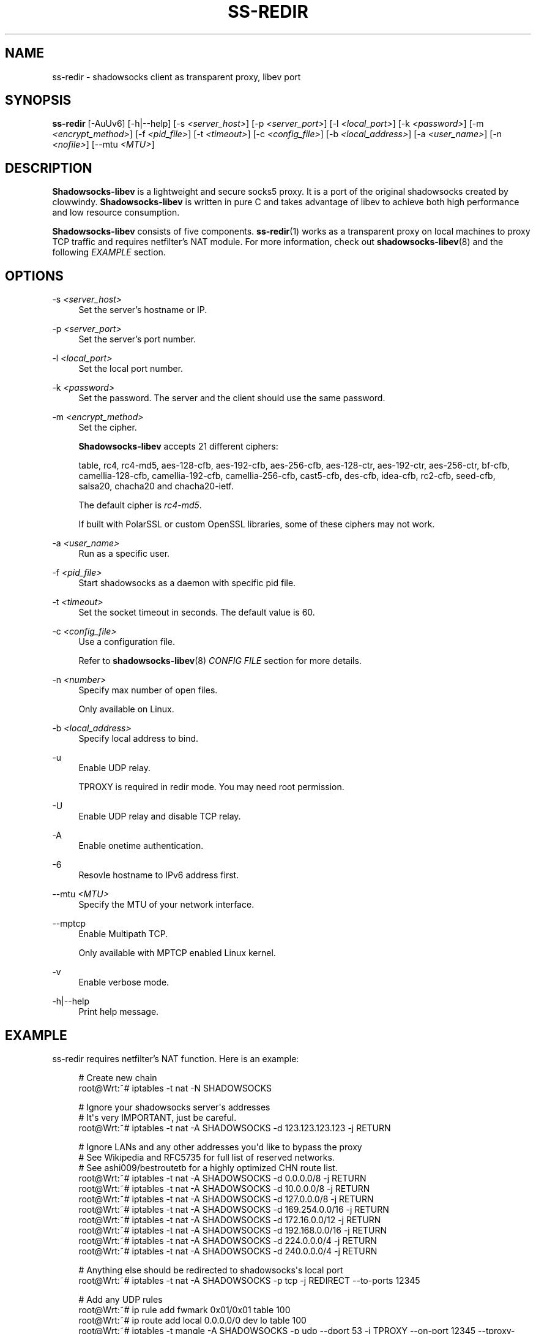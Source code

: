 '\" t
.\"     Title: ss-redir
.\"    Author: [FIXME: author] [see http://docbook.sf.net/el/author]
.\" Generator: DocBook XSL Stylesheets v1.79.1 <http://docbook.sf.net/>
.\"      Date: 11/13/2016
.\"    Manual: Shadowsocks-libev Manual
.\"    Source: Shadowsocks-libev 2.5.6
.\"  Language: English
.\"
.TH "SS\-REDIR" "1" "11/13/2016" "Shadowsocks\-libev 2\&.5\&.6" "Shadowsocks\-libev Manual"
.\" -----------------------------------------------------------------
.\" * Define some portability stuff
.\" -----------------------------------------------------------------
.\" ~~~~~~~~~~~~~~~~~~~~~~~~~~~~~~~~~~~~~~~~~~~~~~~~~~~~~~~~~~~~~~~~~
.\" http://bugs.debian.org/507673
.\" http://lists.gnu.org/archive/html/groff/2009-02/msg00013.html
.\" ~~~~~~~~~~~~~~~~~~~~~~~~~~~~~~~~~~~~~~~~~~~~~~~~~~~~~~~~~~~~~~~~~
.ie \n(.g .ds Aq \(aq
.el       .ds Aq '
.\" -----------------------------------------------------------------
.\" * set default formatting
.\" -----------------------------------------------------------------
.\" disable hyphenation
.nh
.\" disable justification (adjust text to left margin only)
.ad l
.\" -----------------------------------------------------------------
.\" * MAIN CONTENT STARTS HERE *
.\" -----------------------------------------------------------------
.SH "NAME"
ss-redir \- shadowsocks client as transparent proxy, libev port
.SH "SYNOPSIS"
.sp
\fBss\-redir\fR [\-AuUv6] [\-h|\-\-help] [\-s \fI<server_host>\fR] [\-p \fI<server_port>\fR] [\-l \fI<local_port>\fR] [\-k \fI<password>\fR] [\-m \fI<encrypt_method>\fR] [\-f \fI<pid_file>\fR] [\-t \fI<timeout>\fR] [\-c \fI<config_file>\fR] [\-b \fI<local_address>\fR] [\-a \fI<user_name>\fR] [\-n \fI<nofile>\fR] [\-\-mtu \fI<MTU>\fR]
.SH "DESCRIPTION"
.sp
\fBShadowsocks\-libev\fR is a lightweight and secure socks5 proxy\&. It is a port of the original shadowsocks created by clowwindy\&. \fBShadowsocks\-libev\fR is written in pure C and takes advantage of libev to achieve both high performance and low resource consumption\&.
.sp
\fBShadowsocks\-libev\fR consists of five components\&. \fBss\-redir\fR(1) works as a transparent proxy on local machines to proxy TCP traffic and requires netfilter\(cqs NAT module\&. For more information, check out \fBshadowsocks\-libev\fR(8) and the following \fIEXAMPLE\fR section\&.
.SH "OPTIONS"
.PP
\-s \fI<server_host>\fR
.RS 4
Set the server\(cqs hostname or IP\&.
.RE
.PP
\-p \fI<server_port>\fR
.RS 4
Set the server\(cqs port number\&.
.RE
.PP
\-l \fI<local_port>\fR
.RS 4
Set the local port number\&.
.RE
.PP
\-k \fI<password>\fR
.RS 4
Set the password\&. The server and the client should use the same password\&.
.RE
.PP
\-m \fI<encrypt_method>\fR
.RS 4
Set the cipher\&.
.sp
\fBShadowsocks\-libev\fR
accepts 21 different ciphers:
.sp
table, rc4, rc4\-md5, aes\-128\-cfb, aes\-192\-cfb, aes\-256\-cfb, aes\-128\-ctr, aes\-192\-ctr, aes\-256\-ctr, bf\-cfb, camellia\-128\-cfb, camellia\-192\-cfb, camellia\-256\-cfb, cast5\-cfb, des\-cfb, idea\-cfb, rc2\-cfb, seed\-cfb, salsa20, chacha20 and chacha20\-ietf\&.
.sp
The default cipher is
\fIrc4\-md5\fR\&.
.sp
If built with PolarSSL or custom OpenSSL libraries, some of these ciphers may not work\&.
.RE
.PP
\-a \fI<user_name>\fR
.RS 4
Run as a specific user\&.
.RE
.PP
\-f \fI<pid_file>\fR
.RS 4
Start shadowsocks as a daemon with specific pid file\&.
.RE
.PP
\-t \fI<timeout>\fR
.RS 4
Set the socket timeout in seconds\&. The default value is 60\&.
.RE
.PP
\-c \fI<config_file>\fR
.RS 4
Use a configuration file\&.
.sp
Refer to
\fBshadowsocks\-libev\fR(8)
\fICONFIG FILE\fR
section for more details\&.
.RE
.PP
\-n \fI<number>\fR
.RS 4
Specify max number of open files\&.
.sp
Only available on Linux\&.
.RE
.PP
\-b \fI<local_address>\fR
.RS 4
Specify local address to bind\&.
.RE
.PP
\-u
.RS 4
Enable UDP relay\&.
.sp
TPROXY is required in redir mode\&. You may need root permission\&.
.RE
.PP
\-U
.RS 4
Enable UDP relay and disable TCP relay\&.
.RE
.PP
\-A
.RS 4
Enable onetime authentication\&.
.RE
.PP
\-6
.RS 4
Resovle hostname to IPv6 address first\&.
.RE
.PP
\-\-mtu \fI<MTU>\fR
.RS 4
Specify the MTU of your network interface\&.
.RE
.PP
\-\-mptcp
.RS 4
Enable Multipath TCP\&.
.sp
Only available with MPTCP enabled Linux kernel\&.
.RE
.PP
\-v
.RS 4
Enable verbose mode\&.
.RE
.PP
\-h|\-\-help
.RS 4
Print help message\&.
.RE
.SH "EXAMPLE"
.sp
ss\-redir requires netfilter\(cqs NAT function\&. Here is an example:
.sp
.if n \{\
.RS 4
.\}
.nf
# Create new chain
root@Wrt:~# iptables \-t nat \-N SHADOWSOCKS

# Ignore your shadowsocks server\*(Aqs addresses
# It\*(Aqs very IMPORTANT, just be careful\&.
root@Wrt:~# iptables \-t nat \-A SHADOWSOCKS \-d 123\&.123\&.123\&.123 \-j RETURN

# Ignore LANs and any other addresses you\*(Aqd like to bypass the proxy
# See Wikipedia and RFC5735 for full list of reserved networks\&.
# See ashi009/bestroutetb for a highly optimized CHN route list\&.
root@Wrt:~# iptables \-t nat \-A SHADOWSOCKS \-d 0\&.0\&.0\&.0/8 \-j RETURN
root@Wrt:~# iptables \-t nat \-A SHADOWSOCKS \-d 10\&.0\&.0\&.0/8 \-j RETURN
root@Wrt:~# iptables \-t nat \-A SHADOWSOCKS \-d 127\&.0\&.0\&.0/8 \-j RETURN
root@Wrt:~# iptables \-t nat \-A SHADOWSOCKS \-d 169\&.254\&.0\&.0/16 \-j RETURN
root@Wrt:~# iptables \-t nat \-A SHADOWSOCKS \-d 172\&.16\&.0\&.0/12 \-j RETURN
root@Wrt:~# iptables \-t nat \-A SHADOWSOCKS \-d 192\&.168\&.0\&.0/16 \-j RETURN
root@Wrt:~# iptables \-t nat \-A SHADOWSOCKS \-d 224\&.0\&.0\&.0/4 \-j RETURN
root@Wrt:~# iptables \-t nat \-A SHADOWSOCKS \-d 240\&.0\&.0\&.0/4 \-j RETURN

# Anything else should be redirected to shadowsocks\*(Aqs local port
root@Wrt:~# iptables \-t nat \-A SHADOWSOCKS \-p tcp \-j REDIRECT \-\-to\-ports 12345

# Add any UDP rules
root@Wrt:~# ip rule add fwmark 0x01/0x01 table 100
root@Wrt:~# ip route add local 0\&.0\&.0\&.0/0 dev lo table 100
root@Wrt:~# iptables \-t mangle \-A SHADOWSOCKS \-p udp \-\-dport 53 \-j TPROXY \-\-on\-port 12345 \-\-tproxy\-mark 0x01/0x01

# Apply the rules
root@Wrt:~# iptables \-t nat \-A PREROUTING \-p tcp \-j SHADOWSOCKS
root@Wrt:~# iptables \-t mangle \-A PREROUTING \-j SHADOWSOCKS

# Start the shadowsocks\-redir
root@Wrt:~# ss\-redir \-u \-c /etc/config/shadowsocks\&.json \-f /var/run/shadowsocks\&.pid
.fi
.if n \{\
.RE
.\}
.SH "SEE ALSO"
.sp
\fBss\-local\fR(1), \fBss\-server\fR(1), \fBss\-tunnel\fR(1), \fBss\-manager\fR(1), \fBshadowsocks\-libev\fR(8), \fBiptables\fR(8), /etc/shadowsocks\-libev/config\&.json

